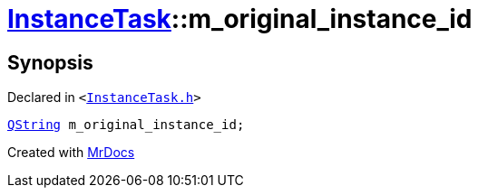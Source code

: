 [#InstanceTask-m_original_instance_id]
= xref:InstanceTask.adoc[InstanceTask]::m&lowbar;original&lowbar;instance&lowbar;id
:relfileprefix: ../
:mrdocs:


== Synopsis

Declared in `&lt;https://github.com/PrismLauncher/PrismLauncher/blob/develop/launcher/InstanceTask.h#L71[InstanceTask&period;h]&gt;`

[source,cpp,subs="verbatim,replacements,macros,-callouts"]
----
xref:QString.adoc[QString] m&lowbar;original&lowbar;instance&lowbar;id;
----



[.small]#Created with https://www.mrdocs.com[MrDocs]#
